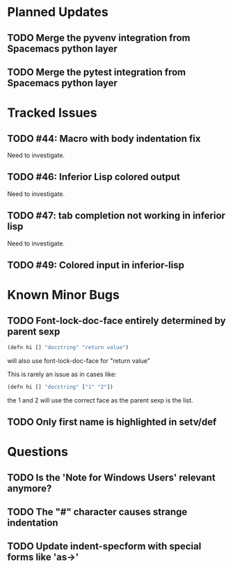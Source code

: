 * Planned Updates
** TODO Merge the pyvenv integration from Spacemacs python layer
** TODO Merge the pytest integration from Spacemacs python layer
* Tracked Issues
** TODO #44: Macro with body indentation fix

Need to investigate.

** TODO #46: Inferior Lisp colored output

Need to investigate.

** TODO #47: tab completion not working in inferior lisp

Need to investigate.

** TODO #49: Colored input in inferior-lisp
* Known Minor Bugs
** TODO Font-lock-doc-face entirely determined by parent sexp
#+BEGIN_SRC lisp
(defn hi [] "docstring" "return value")
#+END_SRC

will also use font-lock-doc-face for "return value"

This is rarely an issue as in cases like:
#+BEGIN_SRC lisp
(defn hi [] "docstring" ["1" "2"])
#+END_SRC
the 1 and 2 will use the correct face as the parent sexp is the list.

** TODO Only first name is highlighted in setv/def
* Questions
** TODO Is the 'Note for Windows Users' relevant anymore?
** TODO The "#" character causes strange indentation
** TODO Update indent-specform with special forms like 'as->'
